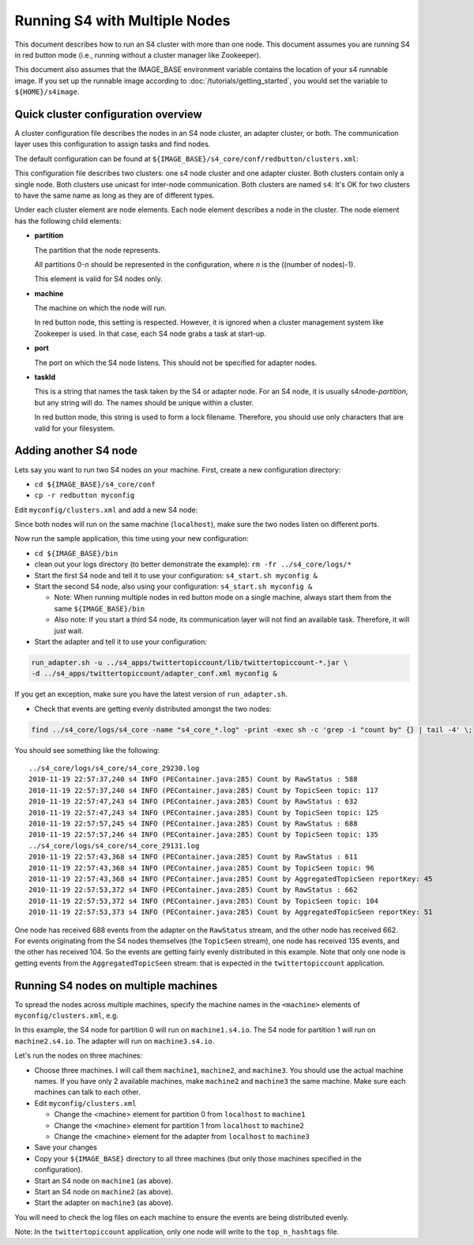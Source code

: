 .. index:: multiple nodes

Running S4 with Multiple Nodes
==============================

This document describes how to run an S4 cluster with more than one node. This document assumes you are running S4 in red button mode (i.e., running without a cluster manager like Zookeeper).

This document also assumes that the IMAGE_BASE environment variable contains the location of your s4 runnable image. If you set up the runnable image according to :doc:`/tutorials/getting_started`, you would set the variable to ``${HOME}/s4image``.

Quick cluster configuration overview
------------------------------------
A cluster configuration file describes the nodes in an S4 node cluster, an adapter cluster, or both. The communication layer uses this configuration to assign tasks and find nodes.

The default configuration can be found at ``${IMAGE_BASE}/s4_core/conf/redbutton/clusters.xml``:

.. code-block:: xml
  :linenos:

  <config version="-1">
    <cluster name="s4" type="s4" mode="unicast">
      <node>
        <partition>0</partition>
        <machine>localhost</machine> <!-- used only in red button mode -->
        <port>5077</port>
        <taskId>s4node-0</taskId>
      </node>
    </cluster>
    <cluster name="s4" type="adapter" mode="unicast">
      <node>
        <machine>localhost</machine> <!-- used only in red button mode -->
        <taskId>adapter-0</taskId>
      </node>
    </cluster>
  </config>

This configuration file describes two clusters: one s4 node cluster and one adapter cluster. Both clusters contain only a single node. Both clusters use unicast for inter-node communication. Both clusters are named ``s4``: It's OK for two clusters to have the same name as long as they are of different types.

Under each cluster element are node elements. Each node element describes a node in the cluster. The node element has the following child elements:

* **partition**

  The partition that the node represents.

  All partitions 0-*n* should be represented in the configuration, where *n* is the ((number of nodes)-1).

  This element is valid for S4 nodes only.

* **machine**
  
  The machine on which the node will run.

  In red button node, this setting is respected. However, it is ignored when a cluster management system like Zookeeper is used. In that case, each S4 node grabs a task at start-up.

* **port**

  The port on which the S4 node listens. This should not be specified for adapter nodes.

* **taskId**

  This is a string that names the task taken by the S4 or adapter node. For an S4 node, it is usually s4node-*partition*, but any string will do. The names should be unique within a cluster.

  In red button mode, this string is used to form a lock filename. Therefore, you should use only characters that are valid for your filesystem.

Adding another S4 node
----------------------

Lets say you want to run two S4 nodes on your machine. First, create a new configuration directory:

* ``cd ${IMAGE_BASE}/s4_core/conf``
* ``cp -r redbutton myconfig``

Edit ``myconfig/clusters.xml`` and add a new S4 node: 

.. code-block:: xml
  :linenos:

  <config version="-1">
    <cluster name="s4" type="s4" mode="unicast">
      <node>
        <partition>0</partition>
        <machine>localhost</machine> <!-- used only in red button mode -->
        <port>5077</port>
        <taskId>s4node-0</taskId>
      </node>
      <node> <!-- this is the new node element -->
        <partition>1</partition>
        <machine>localhost</machine> <!-- used only in red button mode -->
        <port>5078</port>
        <taskId>s4node-1</taskId>
      </node>
    </cluster>
    <cluster name="s4" type="adapter" mode="unicast">
      <node>
        <machine>localhost</machine> <!-- used only in red button mode -->
        <taskId>adapter-0</taskId>
      </node>
    </cluster>
  </config>

Since both nodes will run on the same machine (``localhost``), make sure the two nodes listen on different ports.

Now run the sample application, this time using your new configuration:

* ``cd ${IMAGE_BASE}/bin``
* clean out your logs directory (to better demonstrate the example): ``rm -fr ../s4_core/logs/*``
* Start the first S4 node and tell it to use your configuration: ``s4_start.sh myconfig &``
* Start the second S4 node, also using your configuration: ``s4_start.sh myconfig &``

  * Note: When running multiple nodes in red button mode on a single machine, always start them from the same ``${IMAGE_BASE}/bin``
  * Also note: If you start a third S4 node, its communication layer will not find an available task. Therefore, it will just wait.
* Start the adapter and tell it to use your configuration:

.. code-block:: bash

  run_adapter.sh -u ../s4_apps/twittertopiccount/lib/twittertopiccount-*.jar \
  -d ../s4_apps/twittertopiccount/adapter_conf.xml myconfig &

If you get an exception, make sure you have the latest version of ``run_adapter.sh``.

* Check that events are getting evenly distributed amongst the two nodes:

.. code-block:: bash

  find ../s4_core/logs/s4_core -name "s4_core_*.log" -print -exec sh -c 'grep -i "count by" {} | tail -4' \; 

You should see something like the following::

  ../s4_core/logs/s4_core/s4_core_29230.log
  2010-11-19 22:57:37,240 s4 INFO (PEContainer.java:285) Count by RawStatus : 588
  2010-11-19 22:57:37,240 s4 INFO (PEContainer.java:285) Count by TopicSeen topic: 117
  2010-11-19 22:57:47,243 s4 INFO (PEContainer.java:285) Count by RawStatus : 632
  2010-11-19 22:57:47,243 s4 INFO (PEContainer.java:285) Count by TopicSeen topic: 125
  2010-11-19 22:57:57,245 s4 INFO (PEContainer.java:285) Count by RawStatus : 688
  2010-11-19 22:57:57,246 s4 INFO (PEContainer.java:285) Count by TopicSeen topic: 135
  ../s4_core/logs/s4_core/s4_core_29131.log
  2010-11-19 22:57:43,368 s4 INFO (PEContainer.java:285) Count by RawStatus : 611
  2010-11-19 22:57:43,368 s4 INFO (PEContainer.java:285) Count by TopicSeen topic: 96
  2010-11-19 22:57:43,368 s4 INFO (PEContainer.java:285) Count by AggregatedTopicSeen reportKey: 45
  2010-11-19 22:57:53,372 s4 INFO (PEContainer.java:285) Count by RawStatus : 662
  2010-11-19 22:57:53,372 s4 INFO (PEContainer.java:285) Count by TopicSeen topic: 104
  2010-11-19 22:57:53,373 s4 INFO (PEContainer.java:285) Count by AggregatedTopicSeen reportKey: 51

One node has received 688 events from the adapter on the ``RawStatus`` stream, and the other node has received 662. For events originating from the S4 nodes themselves (the ``TopicSeen`` stream), one node has received 135 events, and the other has received 104. So the events are getting fairly evenly distributed in this example. Note that only one node is getting events from the ``AggregatedTopicSeen`` stream: that is expected in the ``twittertopiccount`` application.

Running S4 nodes on multiple machines
-------------------------------------

To spread the nodes across multiple machines, specify the machine names in the ``<machine>`` elements of ``myconfig/clusters.xml``, e.g.

.. code-block:: xml
  :linenos:
  
  <config version="-1">
    <cluster name="s4" type="s4" mode="unicast">
      <node>
        <partition>0</partition>
        <machine>machine1.s4.io</machine> <!-- used only in red button mode -->
        <port>5077</port>
        <taskId>s4node-0</taskId>
      </node>
      <node> <!-- this is the new node element -->
        <partition>1</partition>
        <machine>machine2.s4.io</machine> <!-- used only in red button mode -->
        <port>5078</port>
        <taskId>s4node-1</taskId>
      </node>
    </cluster>
    <cluster name="s4" type="adapter" mode="unicast">
      <node>
        <machine>machine3.s4.io</machine> <!-- used only in red button mode -->
        <taskId>adapter-0</taskId>
      </node>
    </cluster>
  </config>

In this example, the S4 node for partition 0 will run on ``machine1.s4.io``. The S4 node for partition 1 will run on ``machine2.s4.io``. The adapter will run on ``machine3.s4.io``.

Let's run the nodes on three machines:

* Choose three machines. I will call them ``machine1``, ``machine2``, and ``machine3``. You should use the actual machine names. If you have only 2 available machines, make ``machine2`` and ``machine3`` the same machine. Make sure each machines can talk to each other.
* Edit ``myconfig/clusters.xml``

  * Change the <machine> element for partition 0 from ``localhost`` to ``machine1``
  * Change the <machine> element for partition 1 from ``localhost`` to ``machine2``
  * Change the <machine> element for the adapter from ``localhost`` to ``machine3``
* Save your changes
* Copy your ``${IMAGE_BASE}`` directory to all three machines (but only those machines specified in the configuration).
* Start an S4 node on ``machine1`` (as above).
* Start an S4 node on ``machine2`` (as above).
* Start the adapter on ``machine3`` (as above).

You will need to check the log files on each machine to ensure the events are being distributed evenly.

Note: In the ``twittertopiccount`` application, only one node will write to the ``top_n_hashtags`` file.
